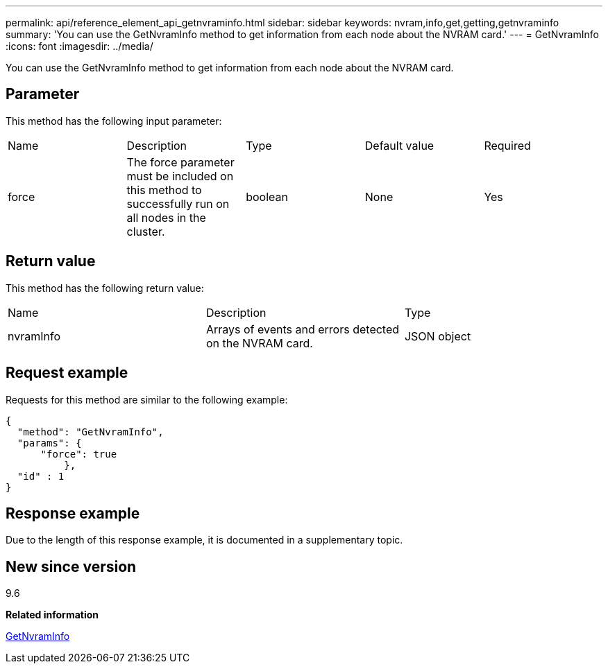 ---
permalink: api/reference_element_api_getnvraminfo.html
sidebar: sidebar
keywords: nvram,info,get,getting,getnvraminfo
summary: 'You can use the GetNvramInfo method to get information from each node about the NVRAM card.'
---
= GetNvramInfo
:icons: font
:imagesdir: ../media/

[.lead]
You can use the GetNvramInfo method to get information from each node about the NVRAM card.

== Parameter

This method has the following input parameter:

|===
|Name |Description |Type |Default value |Required
a|
force
a|
The force parameter must be included on this method to successfully run on all nodes in the cluster.
a|
boolean
a|
None
a|
Yes
|===

== Return value

This method has the following return value:

|===
|Name |Description |Type
a|
nvramInfo
a|
Arrays of events and errors detected on the NVRAM card.
a|
JSON object
|===

== Request example

Requests for this method are similar to the following example:

----
{
  "method": "GetNvramInfo",
  "params": {
      "force": true
	  },
  "id" : 1
}
----

== Response example

Due to the length of this response example, it is documented in a supplementary topic.

== New since version

9.6

*Related information*

xref:reference_element_api_response_example_getnvraminfo.adoc[GetNvramInfo]
